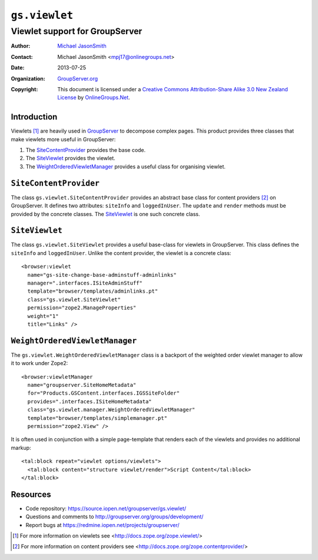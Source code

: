 ==============
``gs.viewlet``
==============
~~~~~~~~~~~~~~~~~~~~~~~~~~~~~~~
Viewlet support for GroupServer
~~~~~~~~~~~~~~~~~~~~~~~~~~~~~~~

:Author: `Michael JasonSmith`_
:Contact: Michael JasonSmith <mpj17@onlinegroups.net>
:Date: 2013-07-25
:Organization: `GroupServer.org`_
:Copyright: This document is licensed under a
  `Creative Commons Attribution-Share Alike 3.0 New Zealand License`_
  by `OnlineGroups.Net`_.

Introduction
============

Viewlets [#viewlets]_ are heavily used in GroupServer_ to decompose complex
pages. This product provides three classes that make viewlets more useful
in GroupServer:

#. The SiteContentProvider_ provides the base code.
#. The SiteViewlet_ provides the viewlet.
#. The WeightOrderedViewletManager_ provides a useful class for organising
   viewlet.

``SiteContentProvider``
=======================

The class ``gs.viewlet.SiteContentProvider`` provides an abstract base
class for content providers [#contentprovider]_ on GroupServer. It defines
two attributes: ``siteInfo`` and ``loggedInUser``. The ``update`` and
``render`` methods must be provided by the concrete classes. The
SiteViewlet_ is one such concrete class.


``SiteViewlet``
===============

The class ``gs.viewlet.SiteViewlet`` provides a useful base-class for
viewlets in GroupServer. This class defines the ``siteInfo`` and
``loggedInUser``. Unlike the content provider, the viewlet is a concrete
class::

  <browser:viewlet 
    name="gs-site-change-base-adminstuff-adminlinks"
    manager=".interfaces.ISiteAdminStuff"
    template="browser/templates/adminlinks.pt"
    class="gs.viewlet.SiteViewlet"
    permission="zope2.ManageProperties"
    weight="1"
    title="Links" />

``WeightOrderedViewletManager``
===============================

The ``gs.viewlet.WeightOrderedViewletManager`` class is a backport of the
weighted order viewlet manager to allow it to work under Zope2::

  <browser:viewletManager
    name="groupserver.SiteHomeMetadata"
    for="Products.GSContent.interfaces.IGSSiteFolder"
    provides=".interfaces.ISiteHomeMetadata"
    class="gs.viewlet.manager.WeightOrderedViewletManager"
    template="browser/templates/simplemanager.pt" 
    permission="zope2.View" />
  
It is often used in conjunction with a simple page-template that renders
each of the viewlets and provides no additional markup::

  <tal:block repeat="viewlet options/viewlets">
    <tal:block content="structure viewlet/render">Script Content</tal:block>
  </tal:block>


Resources
=========

- Code repository: https://source.iopen.net/groupserver/gs.viewlet/
- Questions and comments to http://groupserver.org/groups/development/
- Report bugs at https://redmine.iopen.net/projects/groupserver/

.. _GroupServer: http://groupserver.org/
.. _GroupServer.org: http://groupserver.org/
.. _OnlineGroups.Net: https://onlinegroups.net/
.. _Michael JasonSmith: http://groupserver.org/p/mpj17/
.. _Creative Commons Attribution-Share Alike 3.0 New Zealand License:
   http://creativecommons.org/licenses/by-sa/3.0/nz/

.. [#viewlets] For more information on viewlets see
               <http://docs.zope.org/zope.viewlet/>

.. [#contentprovider] For more information on content providers see
                      <http://docs.zope.org/zope.contentprovider/>

..  LocalWords:  Viewlets viewlets groupserver http SiteContentProvider
..  LocalWords:  SiteViewlet WieghtOrderdviewletManager siteInfo
..  LocalWords:  WeightOrderedViewletManager loggedInUser

